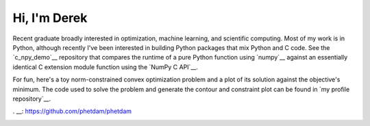 .. README.rst for self-titled repo

Hi, I'm Derek
=============

Recent graduate broadly interested in optimization, machine learning, and
scientific computing. Most of my work is in Python, although recently I've been
interested in building Python packages that mix Python and C code. See the
`c_npy_demo`__ repository that compares the runtime of a pure Python function
using `numpy`__ against an essentially identical C extension module function
using the `NumPy C API`__.

.. __: https://github.com/phetdam/c_npy_demo

.. __: https://numpy.org/doc/stable/

.. __: https://numpy.org/doc/stable/reference/c-api/index.html

For fun, here's a toy norm-constrained convex optimization problem and a plot
of its solution against the objective's minimum. The code used to solve the
problem and generate the contour and constraint plot can be found in
`my profile repository`__.

. __: https://github.com/phetdam/phetdam

|problem| |contours|

.. |problem| image:: https://raw.githubusercontent.com/phetdam/phetdam/master/
   quad_norm.png
   :alt: quad_norm.png

.. |contours| image:: https://raw.githubusercontent.com/phetdam/phetdam/master/
   contours.png
   :alt: contours.png